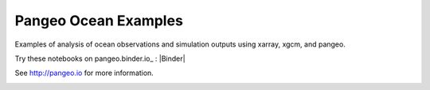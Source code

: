 =====================
Pangeo Ocean Examples
=====================


Examples of analysis of ocean observations and simulation outputs using xarray, xgcm, and pangeo.

Try these notebooks on pangeo.binder.io_ : |Binder|

See http://pangeo.io for more information.

.. image:: https://aws-uswest2-binder.pangeo.io/badge_logo.svg
 :target: https://aws-uswest2-binder.pangeo.io/v2/gh/https%3A%2F%2Faws-uswest2-binder.pangeo.io/master
